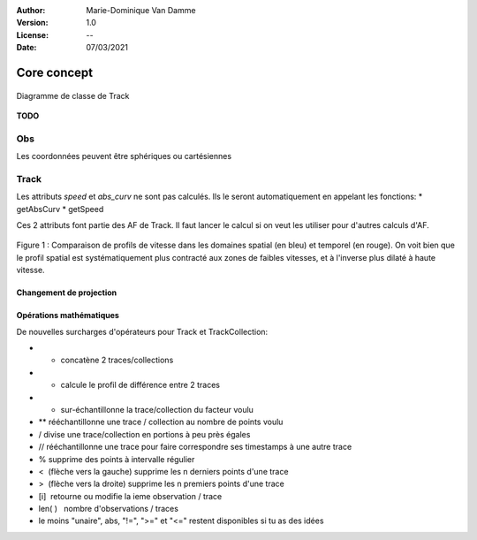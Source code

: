 :Author: Marie-Dominique Van Damme
:Version: 1.0
:License: --
:Date: 07/03/2021


Core concept
=================

.. container:: centerside
  
   .. figure:: ./img/dc_track.png
      :width: 700px
      :align: center
		
      Diagramme de classe de Track
		

**TODO**


Obs
*****

Les coordonnées peuvent être sphériques ou cartésiennes

Track
*******

Les attributs *speed* et *abs_curv* ne sont pas calculés. Ils le seront automatiquement en appelant les fonctions:
* getAbsCurv
* getSpeed

Ces 2 attributs font partie des AF de Track. Il faut lancer le calcul si on veut les utiliser pour d'autres calculs d'AF.


.. * extract
.. * split 
.. * Resample
.. * Segmentation
.. * Comparaison de 2 traces
.. * randomizer, noise


.. figure:: ./img/Profil_vitesse_spatial_temporel.png
   :width: 450px
   :align: center
		
   Figure 1 : Comparaison de profils de vitesse dans les domaines spatial (en bleu) et temporel (en rouge). On voit bien que le profil spatial est systématiquement plus contracté aux zones de faibles vitesses, et à l'inverse plus dilaté à haute vitesse.


Changement de projection
--------------------------


Opérations mathématiques
----------------------------

De nouvelles surcharges d'opérateurs pour Track et TrackCollection:

* + concatène 2 traces/collections
* - calcule le profil de différence entre 2 traces
* * sur-échantillonne la trace/collection du facteur voulu
* ** rééchantillonne une trace / collection au nombre de points voulu
* / divise une trace/collection en portions à peu près égales
* // rééchantillonne une trace pour faire correspondre ses timestamps à une autre trace
* % supprime des points à intervalle régulier
* <  (flèche vers la gauche) supprime les n derniers points d'une trace
* >  (flèche vers la droite) supprime les n premiers points d'une trace
* [i]  retourne ou modifie la ieme observation / trace
* len( )   nombre d'observations / traces
* le moins "unaire", abs, "!=", ">=" et "<=" restent disponibles si tu as des idées

